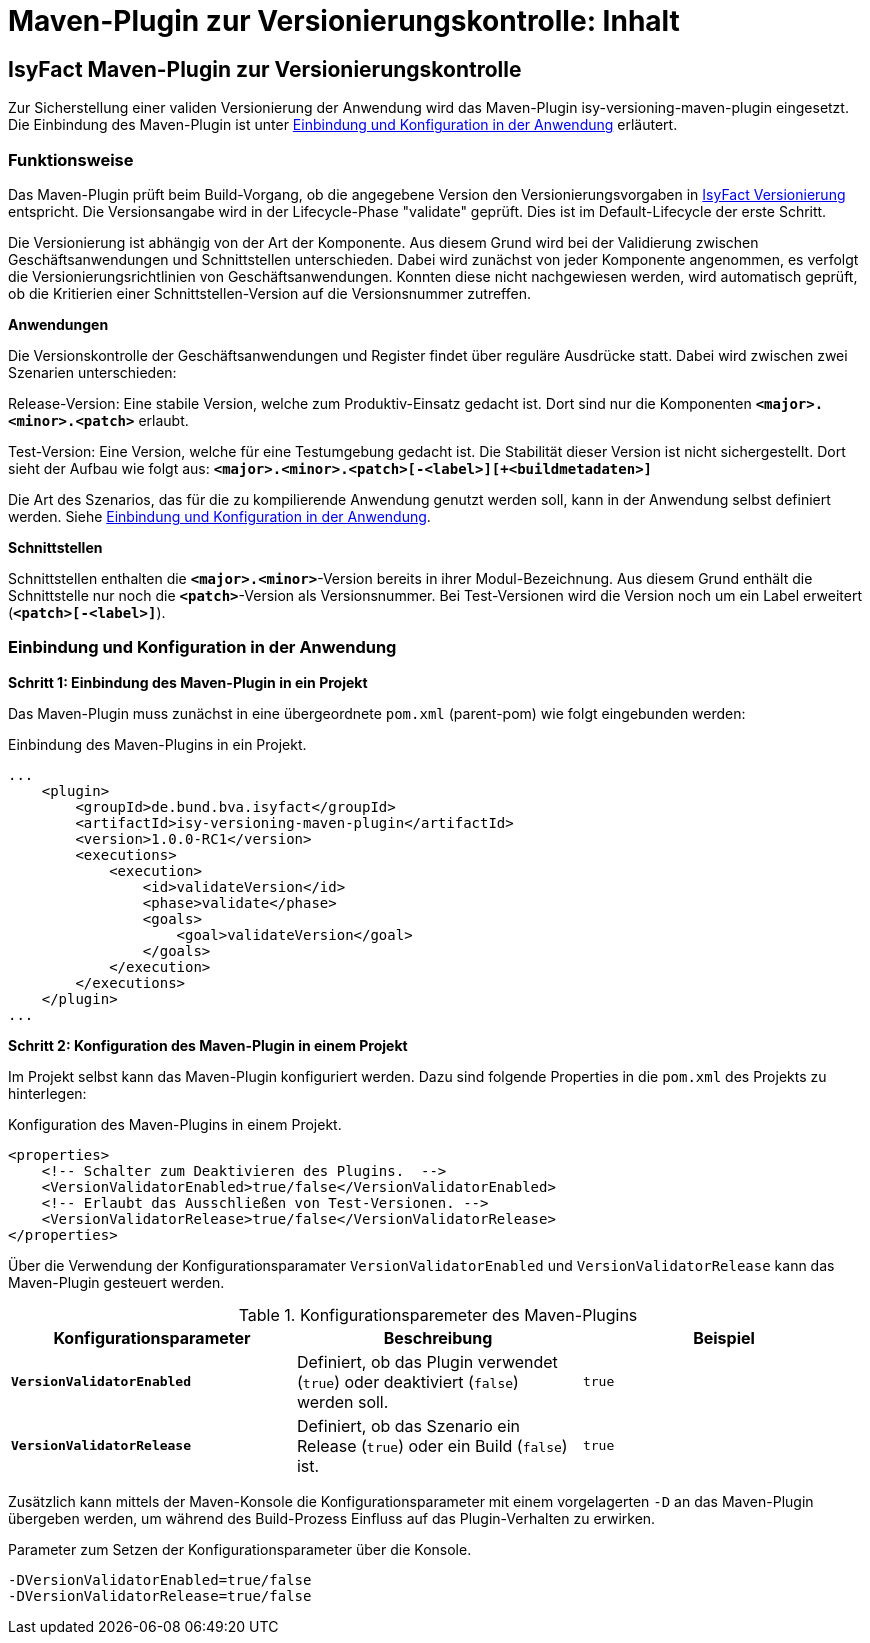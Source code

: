 = Maven-Plugin zur Versionierungskontrolle: Inhalt

// tag::inhalt[]
[[maven-plugin-versionierungskontrolle]]
== IsyFact Maven-Plugin zur Versionierungskontrolle

Zur Sicherstellung einer validen Versionierung der Anwendung wird das Maven-Plugin isy-versioning-maven-plugin eingesetzt.
Die Einbindung des Maven-Plugin ist unter xref::versionierungskontrolle/inhalt.adoc#einbindung-konfiguration[Einbindung und Konfiguration in der Anwendung] erläutert.

[[funktionweise]]
=== Funktionsweise
Das Maven-Plugin prüft beim Build-Vorgang, ob die angegebene Version den Versionierungsvorgaben in xref:methodik:versionierung/master.adoc[IsyFact Versionierung] entspricht.
Die Versionsangabe wird in der Lifecycle-Phase "validate" geprüft. Dies ist im Default-Lifecycle der erste Schritt.

Die Versionierung ist abhängig von der Art der Komponente.
Aus diesem Grund wird bei der Validierung zwischen Geschäftsanwendungen und Schnittstellen unterschieden.
Dabei wird zunächst von jeder Komponente angenommen, es verfolgt die Versionierungsrichtlinien von Geschäftsanwendungen.
Konnten diese nicht nachgewiesen werden, wird automatisch geprüft, ob die Kritierien einer Schnittstellen-Version auf die Versionsnummer zutreffen.


*Anwendungen*

Die Versionskontrolle der Geschäftsanwendungen und Register findet über reguläre Ausdrücke statt.
Dabei wird zwischen zwei Szenarien unterschieden:

Release-Version: Eine stabile Version, welche zum Produktiv-Einsatz gedacht ist.
Dort sind nur die Komponenten *`<major>.<minor>.<patch>`* erlaubt.

Test-Version: Eine Version, welche für eine Testumgebung gedacht ist.
Die Stabilität dieser Version ist nicht sichergestellt.
Dort sieht der Aufbau wie folgt aus: *`<major>.<minor>.<patch>[-<label>][+<buildmetadaten>]`*

Die Art des Szenarios, das für die zu kompilierende Anwendung genutzt werden soll, kann in der Anwendung selbst definiert werden.
Siehe xref::versionierungskontrolle/inhalt.adoc#einbindung-konfiguration[Einbindung und Konfiguration in der Anwendung].


*Schnittstellen*

Schnittstellen enthalten die *`<major>.<minor>`*-Version bereits in ihrer Modul-Bezeichnung.
Aus diesem Grund enthält die Schnittstelle nur noch die *`<patch>`*-Version als Versionsnummer.
Bei Test-Versionen wird die Version noch um ein Label erweitert (*`<patch>[-<label>]`*).

[[einbindung-konfiguration]]
=== Einbindung und Konfiguration in der Anwendung

*Schritt 1: Einbindung des Maven-Plugin in ein Projekt*

Das Maven-Plugin muss zunächst in eine übergeordnete `pom.xml` (parent-pom) wie folgt eingebunden werden:

.Einbindung des Maven-Plugins in ein Projekt.
[id="listing-maven-plugin",reftext="{listing-caption} {counter:listings }"]
[source,xml]
-----------------
...
    <plugin>
        <groupId>de.bund.bva.isyfact</groupId>
        <artifactId>isy-versioning-maven-plugin</artifactId>
        <version>1.0.0-RC1</version>
        <executions>
            <execution>
                <id>validateVersion</id>
                <phase>validate</phase>
                <goals>
                    <goal>validateVersion</goal>
                </goals>
            </execution>
        </executions>
    </plugin>
...
-----------------



*Schritt 2: Konfiguration des Maven-Plugin in einem Projekt*

Im Projekt selbst kann das Maven-Plugin konfiguriert werden. Dazu sind folgende Properties in die `pom.xml` des Projekts zu hinterlegen:

.Konfiguration des Maven-Plugins in einem Projekt.
[id="listing-maven-plugin-conf",reftext="{listing-caption} {counter:listings }"]
[source,xml]
-----------------
<properties>
    <!-- Schalter zum Deaktivieren des Plugins.  -->
    <VersionValidatorEnabled>true/false</VersionValidatorEnabled>
    <!-- Erlaubt das Ausschließen von Test-Versionen. -->
    <VersionValidatorRelease>true/false</VersionValidatorRelease>
</properties>
-----------------

Über die Verwendung der Konfigurationsparamater `VersionValidatorEnabled` und `VersionValidatorRelease` kann das Maven-Plugin gesteuert werden.

.Konfigurationsparemeter des Maven-Plugins
[id="table-konfiguration",reftext="{table-caption} {counter:tables}"]
[cols="^,^,^",options="header",]
|=======================
|Konfigurationsparameter|Beschreibung|Beispiel
|*`VersionValidatorEnabled`*|Definiert, ob das Plugin verwendet (`true`) oder deaktiviert (`false`) werden soll.|`true`
|*`VersionValidatorRelease`*|Definiert, ob das Szenario ein Release (`true`) oder ein Build (`false`) ist.|`true`
|=======================

Zusätzlich kann mittels der Maven-Konsole die Konfigurationsparameter mit einem vorgelagerten `-D` an das Maven-Plugin übergeben werden, um während des Build-Prozess Einfluss auf das Plugin-Verhalten zu erwirken.

.Parameter zum Setzen der Konfigurationsparameter über die Konsole.
[id="listing-maven-parameter",reftext="{listing-caption} {counter:listings }"]
[source]
-----------------
-DVersionValidatorEnabled=true/false
-DVersionValidatorRelease=true/false
-----------------
// end::inhalt[]
